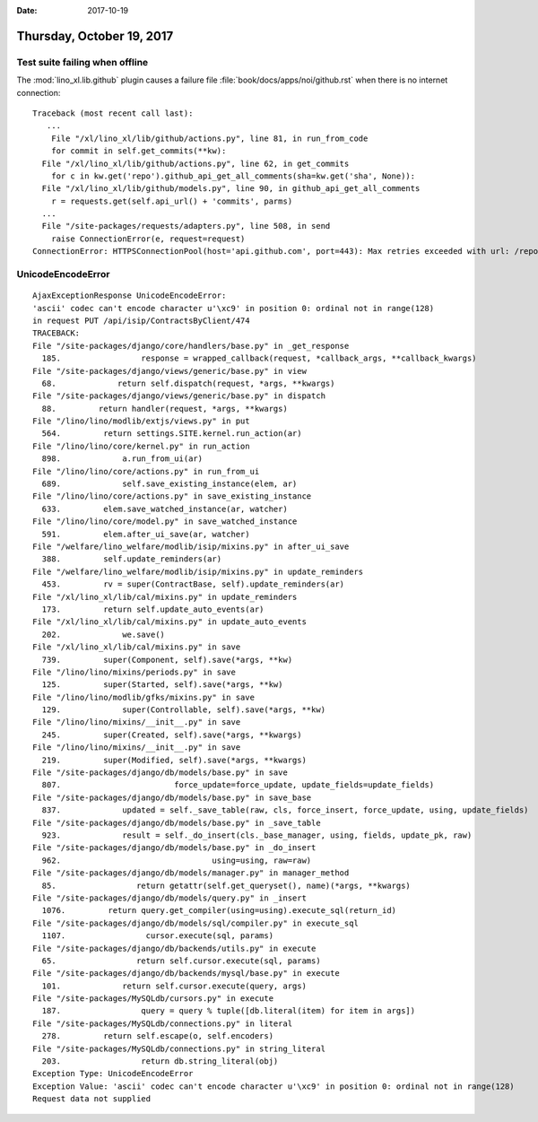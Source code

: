 :date: 2017-10-19

==========================
Thursday, October 19, 2017
==========================

Test suite failing when offline
===============================

The :mod:`lino_xl.lib.github` plugin causes a failure file
:file:`book/docs/apps/noi/github.rst` when there is no internet
connection::

    Traceback (most recent call last):
       ...
        File "/xl/lino_xl/lib/github/actions.py", line 81, in run_from_code
        for commit in self.get_commits(**kw):
      File "/xl/lino_xl/lib/github/actions.py", line 62, in get_commits
        for c in kw.get('repo').github_api_get_all_comments(sha=kw.get('sha', None)):
      File "/xl/lino_xl/lib/github/models.py", line 90, in github_api_get_all_comments
        r = requests.get(self.api_url() + 'commits', parms)
      ...
      File "/site-packages/requests/adapters.py", line 508, in send
        raise ConnectionError(e, request=request)
    ConnectionError: HTTPSConnectionPool(host='api.github.com', port=443): Max retries exceeded with url: /repos/lino-framework/noi/commits?per_page=100&page=1&sha=8bac51399644261ce1a216a299a1dd3aa5c63632 (Caused by NewConnectionError('<urllib3.connection.VerifiedHTTPSConnection object at 0x7f0e03928550>: Failed to establish a new connection: [Errno -3] Temporary failure in name resolution',))


    

UnicodeEncodeError
==================

::

    AjaxExceptionResponse UnicodeEncodeError:
    'ascii' codec can't encode character u'\xc9' in position 0: ordinal not in range(128)
    in request PUT /api/isip/ContractsByClient/474
    TRACEBACK:
    File "/site-packages/django/core/handlers/base.py" in _get_response
      185.                 response = wrapped_callback(request, *callback_args, **callback_kwargs)
    File "/site-packages/django/views/generic/base.py" in view
      68.             return self.dispatch(request, *args, **kwargs)
    File "/site-packages/django/views/generic/base.py" in dispatch
      88.         return handler(request, *args, **kwargs)
    File "/lino/lino/modlib/extjs/views.py" in put
      564.         return settings.SITE.kernel.run_action(ar)
    File "/lino/lino/core/kernel.py" in run_action
      898.             a.run_from_ui(ar)
    File "/lino/lino/core/actions.py" in run_from_ui
      689.             self.save_existing_instance(elem, ar)
    File "/lino/lino/core/actions.py" in save_existing_instance
      633.         elem.save_watched_instance(ar, watcher)
    File "/lino/lino/core/model.py" in save_watched_instance
      591.         elem.after_ui_save(ar, watcher)
    File "/welfare/lino_welfare/modlib/isip/mixins.py" in after_ui_save
      388.         self.update_reminders(ar)
    File "/welfare/lino_welfare/modlib/isip/mixins.py" in update_reminders
      453.         rv = super(ContractBase, self).update_reminders(ar)
    File "/xl/lino_xl/lib/cal/mixins.py" in update_reminders
      173.         return self.update_auto_events(ar)
    File "/xl/lino_xl/lib/cal/mixins.py" in update_auto_events
      202.             we.save()
    File "/xl/lino_xl/lib/cal/mixins.py" in save
      739.         super(Component, self).save(*args, **kw)
    File "/lino/lino/mixins/periods.py" in save
      125.         super(Started, self).save(*args, **kw)
    File "/lino/lino/modlib/gfks/mixins.py" in save
      129.             super(Controllable, self).save(*args, **kw)
    File "/lino/lino/mixins/__init__.py" in save
      245.         super(Created, self).save(*args, **kwargs)
    File "/lino/lino/mixins/__init__.py" in save
      219.         super(Modified, self).save(*args, **kwargs)
    File "/site-packages/django/db/models/base.py" in save
      807.                        force_update=force_update, update_fields=update_fields)
    File "/site-packages/django/db/models/base.py" in save_base
      837.             updated = self._save_table(raw, cls, force_insert, force_update, using, update_fields)
    File "/site-packages/django/db/models/base.py" in _save_table
      923.             result = self._do_insert(cls._base_manager, using, fields, update_pk, raw)
    File "/site-packages/django/db/models/base.py" in _do_insert
      962.                                using=using, raw=raw)
    File "/site-packages/django/db/models/manager.py" in manager_method
      85.                 return getattr(self.get_queryset(), name)(*args, **kwargs)
    File "/site-packages/django/db/models/query.py" in _insert
      1076.         return query.get_compiler(using=using).execute_sql(return_id)
    File "/site-packages/django/db/models/sql/compiler.py" in execute_sql
      1107.                 cursor.execute(sql, params)
    File "/site-packages/django/db/backends/utils.py" in execute
      65.                 return self.cursor.execute(sql, params)
    File "/site-packages/django/db/backends/mysql/base.py" in execute
      101.             return self.cursor.execute(query, args)
    File "/site-packages/MySQLdb/cursors.py" in execute
      187.                 query = query % tuple([db.literal(item) for item in args])
    File "/site-packages/MySQLdb/connections.py" in literal
      278.         return self.escape(o, self.encoders)
    File "/site-packages/MySQLdb/connections.py" in string_literal
      203.                 return db.string_literal(obj)
    Exception Type: UnicodeEncodeError
    Exception Value: 'ascii' codec can't encode character u'\xc9' in position 0: ordinal not in range(128)
    Request data not supplied
